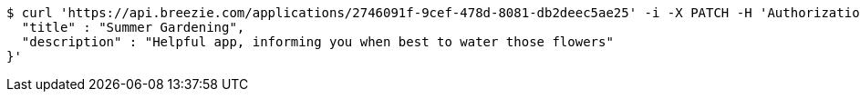 [source,bash]
----
$ curl 'https://api.breezie.com/applications/2746091f-9cef-478d-8081-db2deec5ae25' -i -X PATCH -H 'Authorization: Bearer: 0b79bab50daca910b000d4f1a2b675d604257e42' -H 'Content-Type: application/json' -d '{
  "title" : "Summer Gardening",
  "description" : "Helpful app, informing you when best to water those flowers"
}'
----